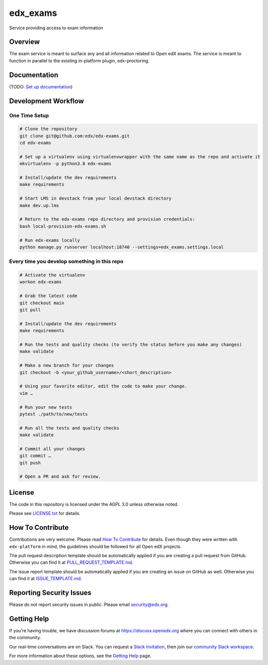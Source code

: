 edx_exams
=============================

|pypi-badge| |ci-badge| |codecov-badge| |doc-badge| |pyversions-badge|
|license-badge|

Service providing access to exam information

Overview
--------

The exam service is meant to surface any and all information related to Open edX exams. The service
is meant to function in parallel to the existing in-platform plugin, edx-proctoring.

Documentation
-------------

(TODO: `Set up documentation <https://openedx.atlassian.net/wiki/spaces/DOC/pages/21627535/Publish+Documentation+on+Read+the+Docs>`_)

Development Workflow
--------------------

One Time Setup
~~~~~~~~~~~~~~
.. code-block::

  # Clone the repository
  git clone git@github.com:edx/edx-exams.git
  cd edx-exams

  # Set up a virtualenv using virtualenvwrapper with the same name as the repo and activate it
  mkvirtualenv -p python3.8 edx-exams

  # Install/update the dev requirements
  make requirements

  # Start LMS in devstack from your local devstack directory
  make dev.up.lms

  # Return to the edx-exams repo directory and provision credentials:
  bash local-provision-edx-exams.sh

  # Run edx-exams locally
  python manage.py runserver localhost:18740 --settings=edx_exams.settings.local


Every time you develop something in this repo
~~~~~~~~~~~~~~~~~~~~~~~~~~~~~~~~~~~~~~~~~~~~~
.. code-block::

  # Activate the virtualenv
  workon edx-exams

  # Grab the latest code
  git checkout main
  git pull

  # Install/update the dev requirements
  make requirements

  # Run the tests and quality checks (to verify the status before you make any changes)
  make validate

  # Make a new branch for your changes
  git checkout -b <your_github_username>/<short_description>

  # Using your favorite editor, edit the code to make your change.
  vim …

  # Run your new tests
  pytest ./path/to/new/tests

  # Run all the tests and quality checks
  make validate

  # Commit all your changes
  git commit …
  git push

  # Open a PR and ask for review.

License
-------

The code in this repository is licensed under the AGPL 3.0 unless
otherwise noted.

Please see `LICENSE.txt <LICENSE.txt>`_ for details.

How To Contribute
-----------------

Contributions are very welcome.
Please read `How To Contribute <https://github.com/edx/edx-platform/blob/master/CONTRIBUTING.rst>`_ for details.
Even though they were written with ``edx-platform`` in mind, the guidelines
should be followed for all Open edX projects.

The pull request description template should be automatically applied if you are creating a pull request from GitHub. Otherwise you
can find it at `PULL_REQUEST_TEMPLATE.md <.github/PULL_REQUEST_TEMPLATE.md>`_.

The issue report template should be automatically applied if you are creating an issue on GitHub as well. Otherwise you
can find it at `ISSUE_TEMPLATE.md <.github/ISSUE_TEMPLATE.md>`_.

Reporting Security Issues
-------------------------

Please do not report security issues in public. Please email security@edx.org.

Getting Help
------------

If you're having trouble, we have discussion forums at https://discuss.openedx.org where you can connect with others in the community.

Our real-time conversations are on Slack. You can request a `Slack invitation`_, then join our `community Slack workspace`_.

For more information about these options, see the `Getting Help`_ page.

.. _Slack invitation: https://openedx-slack-invite.herokuapp.com/
.. _community Slack workspace: https://openedx.slack.com/
.. _Getting Help: https://openedx.org/getting-help

.. |pypi-badge| image:: https://img.shields.io/pypi/v/edx-exams.svg
    :target: https://pypi.python.org/pypi/edx-exams/
    :alt: PyPI

.. |ci-badge| image:: https://github.com/edx/edx-exams/workflows/Python%20CI/badge.svg?branch=main
    :target: https://github.com/edx/edx-exams/actions
    :alt: CI

.. |codecov-badge| image:: https://codecov.io/github/edx/edx-exams/coverage.svg?branch=main
    :target: https://codecov.io/github/edx/edx-exams?branch=main
    :alt: Codecov

.. |doc-badge| image:: https://readthedocs.org/projects/edx-exams/badge/?version=latest
    :target: https://edx-exams.readthedocs.io/en/latest/
    :alt: Documentation

.. |pyversions-badge| image:: https://img.shields.io/pypi/pyversions/edx-exams.svg
    :target: https://pypi.python.org/pypi/edx-exams/
    :alt: Supported Python versions

.. |license-badge| image:: https://img.shields.io/github/license/edx/edx-exams.svg
    :target: https://github.com/edx/edx-exams/blob/main/LICENSE.txt
    :alt: License
